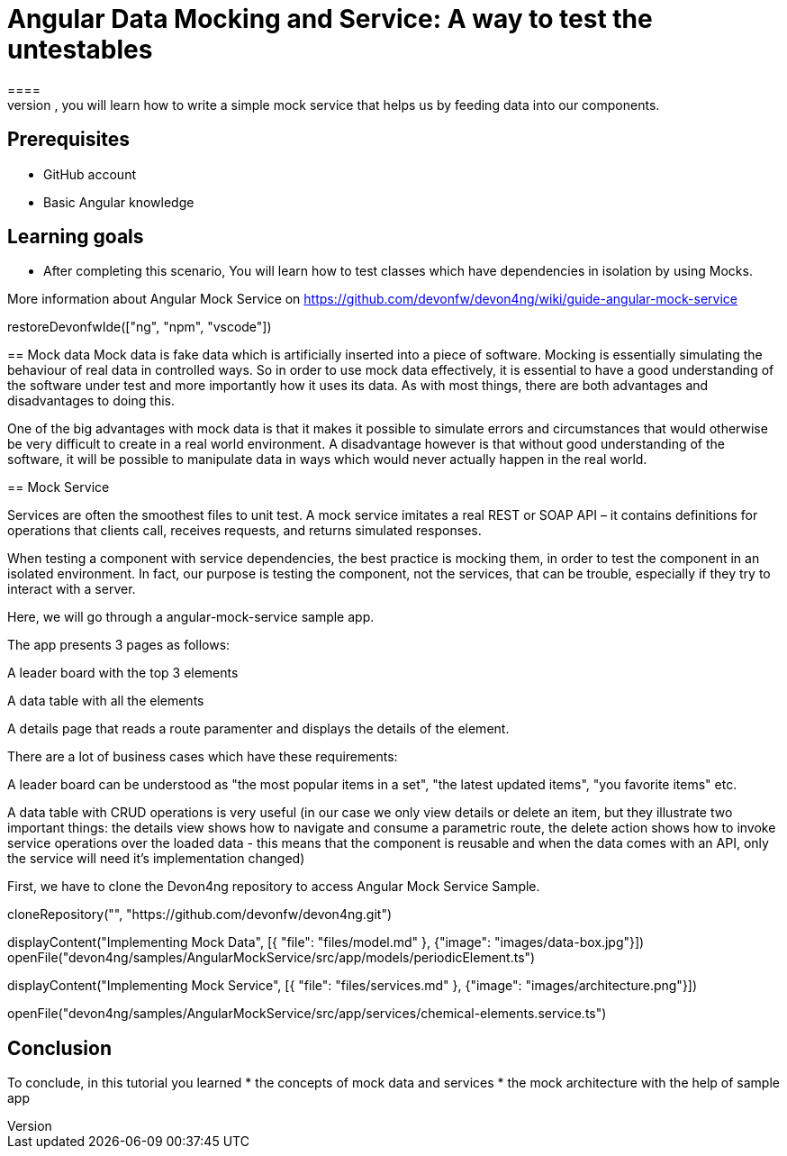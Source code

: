 = Angular Data Mocking and Service: A way to test the untestables
====
In this scenario, you will learn how to write a simple mock service that helps us by feeding data into our components. 

## Prerequisites
* GitHub account
* Basic Angular knowledge

## Learning goals
* After completing this scenario, You will learn how to test classes which have dependencies in isolation by using Mocks.

More information about Angular Mock Service on https://github.com/devonfw/devon4ng/wiki/guide-angular-mock-service
====

[step]
--
restoreDevonfwIde(["ng", "npm", "vscode"])
--
== Mock data
Mock data is fake data which is artificially inserted into a piece of software. Mocking is essentially simulating the behaviour of real data in controlled ways. So in order to use mock data effectively, it is essential to have a good understanding of the software under test and more importantly how it uses its data. As with most things, there are both advantages and disadvantages to doing this.

One of the big advantages with mock data is that it makes it possible to simulate errors and circumstances that would otherwise be very difficult to create in a real world environment. A disadvantage however is that without good understanding of the software, it will be possible to manipulate data in ways which would never actually happen in the real world.

== Mock Service

Services are often the smoothest files to unit test. A mock service imitates a real REST or SOAP API – it contains definitions for operations that clients call, receives requests, and returns simulated responses.

When testing a component with service dependencies, the best practice is mocking them, in order to test the component in an isolated environment. In fact, our purpose is testing the component, not the services, that can be trouble, especially if they try to interact with a server.

Here, we will go through a angular-mock-service sample app.

The app presents 3 pages as follows:

A leader board with the top 3 elements

A data table with all the elements

A details page that reads a route paramenter and displays the details of the element.

There are a lot of business cases which have these requirements:

A leader board can be understood as "the most popular items in a set", "the latest updated items", "you favorite items" etc.

A data table with CRUD operations is very useful (in our case we only view details or delete an item, but they illustrate two important things: the details view shows how to navigate and consume a parametric route, the delete action shows how to invoke service operations over the loaded data - this means that the component is reusable and when the data comes with an API, only the service will need it’s implementation changed)

First, we have to clone the Devon4ng repository to access Angular Mock Service Sample.
[step]
--
cloneRepository("", "https://github.com/devonfw/devon4ng.git")
--

====
[step]
--
displayContent("Implementing Mock Data", [{ "file": "files/model.md" }, {"image": "images/data-box.jpg"}])
openFile("devon4ng/samples/AngularMockService/src/app/models/periodicElement.ts")

--
====

====
[step]
--
displayContent("Implementing Mock Service", [{ "file": "files/services.md" }, {"image": "images/architecture.png"}])

openFile("devon4ng/samples/AngularMockService/src/app/services/chemical-elements.service.ts")

--
====

====
## Conclusion
To conclude, in this tutorial you learned 
* the concepts of mock data and services
* the mock architecture with the help of sample app

====